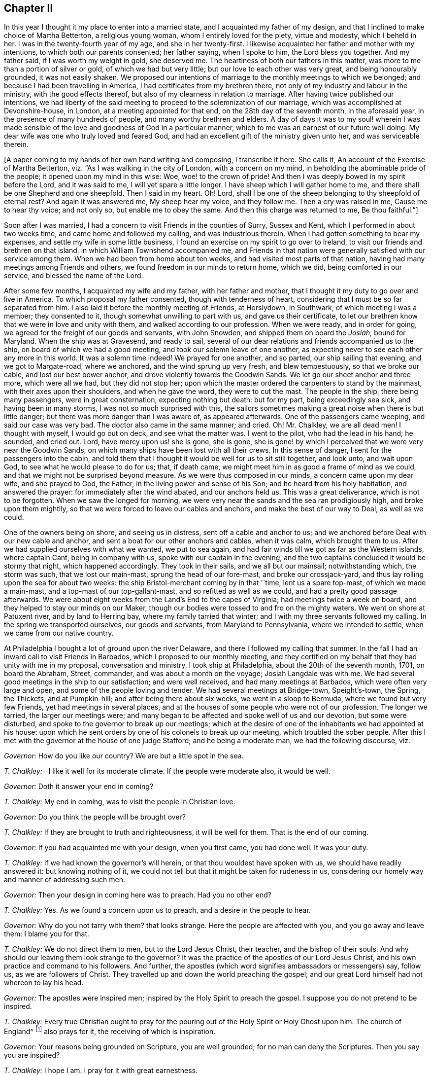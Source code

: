 == Chapter II

In this year I thought it my place to enter into a married state,
and I acquainted my father of my design,
and that I inclined to make choice of Martha Betterton, a religious young woman,
whom I entirely loved for the piety, virtue and modesty, which I beheld in her.
I was in the twenty-fourth year of my age, and she in her twenty-first.
I likewise acquainted her father and mother with my intentions,
to which both our parents consented; her father saying, when I spoke to him,
the Lord bless you together.
And my father said, if I was worth my weight in gold, she deserved me.
The heartiness of both our fathers in this matter,
was more to me than a portion of silver or gold, of which we had but very little;
but our love to each other was very great, and being honourably grounded,
it was not easily shaken.
We proposed our intentions of marriage to the monthly meetings to which we belonged;
and because I had been travelling in America, I had certificates from my brethren there,
not only of my industry and labour in the ministry, with the good effects thereof,
but also of my clearness in relation to marriage.
After having twice published our intentions,
we had liberty of the said meeting to proceed to the solemnization of our marriage,
which was accomplished at Devonshire-house, in London,
at a meeting appointed for that end, on the 28th day of the seventh month,
in the aforesaid year, in the presence of many hundreds of people,
and many worthy brethren and elders.
A day of days it was to my soul! wherein I was made sensible
of the love and goodness of God in a particular manner,
which to me was an earnest of our future well doing.
My dear wife was one who truly loved and feared God,
and had an excellent gift of the ministry given unto her, and was serviceable therein.

+++[+++A paper coming to my hands of her own hand writing and composing, I transcribe it here.
She calls it, An account of the Exercise of Martha Betterton,
viz. "`As I was walking in the city of London, with a concern on my mind,
in beholding the abominable pride of the people; it opened upon my mind in this wise:
Woe, woe! to the crown of pride!
And then I was deeply bowed in my spirit before the Lord, and it was said to me,
I will yet spare a little longer.
I have sheep which I will gather home to me,
and there shall be one Shepherd and one sheepfold.
Then I said in my heart.
Oh!
Lord, shall I be one of the sheep belonging to thy sheepfold of eternal rest?
And again it was answered me, My sheep hear my voice, and they follow me.
Then a cry was raised in me, Cause me to hear thy voice; and not only so,
but enable me to obey the same.
And then this charge was returned to me, Be thou faithful.`"]

Soon after I was married, I had a concern to visit Friends in the counties of Surry,
Sussex and Kent, which I performed in about two weeks time,
and came home and followed my calling, and was industrious therein.
When I had gotten something to bear my expenses,
and settle my wife in some little business,
I found an exercise on my spirit to go over to Ireland,
to visit our friends and brethren on that island,
in which William Townshend accompanied me,
and Friends in that nation were generally satisfied with our service among them.
When we had been from home about ten weeks, and had visited most parts of that nation,
having had many meetings among Friends and others,
we found freedom in our minds to return home, which we did,
being comforted in our service, and blessed the name of the Lord.

After some few months, I acquainted my wife and my father, with her father and mother,
that I thought it my duty to go over and live in America.
To which proposal my father consented, though with tenderness of heart,
considering that I must be so far separated from him.
I also laid it before the monthly meeting of Friends, at Horslydown, in Southwark,
of which meeting I was a member; they consented to it,
though somewhat unwilling to part with us, and gave us their certificate,
to let our brethren know that we were in love and unity with them,
and walked according to our profession.
When we were ready, and in order for going,
we agreed for the freight of our goods and servants, with John Snowden,
and shipped them on board the __Josiah,__ bound for Maryland.
When the ship was at Gravesend, and ready to sail,
several of our dear relations and friends accompanied us to the ship,
on board of which we had a good meeting, and took our solemn leave of one another,
as expecting never to see each other any more in this world.
It was a solemn time indeed!
We prayed for one another, and so parted, our ship sailing that evening,
and we got to Margate-road, where we anchored, and the wind sprung up very fresh,
and blew tempestuously, so that we broke our cable, and lost our best bower anchor,
and drove violently towards the Goodwin Sands.
We let go our sheet anchor and three more, which were all we had,
but they did not stop her;
upon which the master ordered the carpenters to stand by the mainmast,
with their axes upon their shoulders, and when he gave the word,
they were to cut the mast.
The people in the ship, there being many passengers, were in great consternation,
expecting nothing but death: but for my part, being exceedingly sea sick,
and having been in many storms, I was not so much surprised with this,
the sailors sometimes making a great noise when there is but little danger;
but there was more danger than I was aware of, as appeared afterwards.
One of the passengers came weeping, and said our case was very bad.
The doctor also came in the same manner; and cried.
Oh!
Mr. Chalkley, we are all dead men!
I thought with myself, I would go out on deck, and see what the matter was.
I went to the pilot, who had the lead in his hand; he sounded, and cried out.
Lord, have mercy upon us! she is gone, she is gone,
she is gone! by which I perceived that we were very near the Goodwin Sands,
on which many ships have been lost with all their crews.
In this sense of danger, I sent for the passengers into the cabin,
and told them that I thought it would be well for us to sit still together,
and look unto, and wait upon God, to see what he would please to do for us; that,
if death came, we might meet him in as good a frame of mind as we could,
and that we might not be surprised beyond measure.
As we were thus composed in our minds, a concern came upon my dear wife,
and she prayed to God, the Father, in the living power and sense of his Son;
and he heard from his holy habitation, and answered the prayer:
for immediately after the wind abated, and our anchors held us.
This was a great deliverance, which is not to be forgotten.
When we saw the longed for morning,
we were very near the sands and the sea ran prodigiously high,
and broke upon them mightily, so that we were forced to leave our cables and anchors,
and make the best of our way to Deal, as well as we could.

One of the owners being on shore, and seeing us in distress,
sent off a cable and anchor to us;
and we anchored before Deal with our new cable and anchor,
and sent a boat for our other anchors and cables, when it was calm,
which brought them to us.
After we had supplied ourselves with what we wanted, we put to sea again,
and had fair winds till we got as far as the Western islands, where captain Cant,
being in company with us, spoke with our captain in the evening,
and the two captains concluded it would be stormy that night, which happened accordingly.
They took in their sails, and we all but our mainsail; notwithstanding which,
the storm was such, that we lost our main-mast, sprung the head of our fore-mast,
and broke our crossjack-yard, and thus lay rolling upon the sea for about two weeks:
the ship Bristol-merchant coming by in that '`time, lent us a spare top-mast,
of which we made a main-mast, and a top-mast of our top-gallant-mast,
and so refitted as well as we could, and had a pretty good passage afterwards.
We were about eight weeks from the Land`'s End to the capes of Virginia;
had meetings twice a week on board, and they helped to stay our minds on our Maker,
though our bodies were tossed to and fro on the mighty waters.
We went on shore at Patuxent river, and by land to Herring bay,
where my family tarried that winter; and I with my three servants followed my calling.
In the spring we transported ourselves, our goods and servants,
from Maryland to Pennsylvania, where we intended to settle,
when we came from our native country.

At Philadelphia I bought a lot of ground upon the river Delaware,
and there I followed my calling that summer.
In the fall I had an inward call to visit Friends in Barbados,
which I proposed to our monthly meeting,
and they certified on my behalf that they had unity with me in my proposal,
conversation and ministry.
I took ship at Philadelphia, about the 20th of the seventh month, 1701,
on board the Abraham, Street, commander, and was about a month on the voyage;
Josiah Langdale was with me.
We had several good meetings in the ship to our satisfaction; and were well received,
and had many meetings at Barbados, which were often very large and open,
and some of the people loving and tender.
We had several meetings at Bridge-town, Speight`'s-town, the Spring, the Thickets,
and at Pumpkin-hill; and after being there about six weeks,
we went in a sloop to Bermuda, where we found but very few Friends,
yet had meetings in several places,
and at the houses of some people who were not of our profession.
The longer we tarried, the larger our meetings were;
and many began to be affected and spoke well of us and our devotion,
but some were disturbed, and spoke to the governor to break up our meetings;
which at the desire of one of the inhabitants we had appointed at his house:
upon which he sent orders by one of his colonels to break up our meeting,
which troubled the sober people.
After this I met with the governor at the house of one judge Stafford;
and he being a moderate man, we had the following discourse, viz.

[.discourse-part]
_Governor:_ How do you like our country?
We are but a little spot in the sea.

[.discourse-part]
_T+++.+++ Chalkley:_--I like it well for its moderate climate.
If the people were moderate also, it would be well.

[.discourse-part]
_Governor:_ Doth it answer your end in coming?

[.discourse-part]
_T+++.+++ Chalkley:_ My end in coming, was to visit the people in Christian love.

[.discourse-part]
_Governor:_ Do you think the people will be brought over?

[.discourse-part]
_T+++.+++ Chalkley:_ If they are brought to truth and righteousness, it will be well for them.
That is the end of our coming.

[.discourse-part]
_Governor:_ If you had acquainted me with your design, when you first came,
you had done well.
It was your duty.

[.discourse-part]
_T+++.+++ Chalkley:_ If we had known the governor`'s will herein,
or that thou wouldest have spoken with us, we should have readily answered it:
but knowing nothing of it,
we could not tell but that it might be taken for rudeness in us,
considering our homely way and manner of addressing such men.

[.discourse-part]
_Governor:_ Then your design in coming here was to preach.
Had you no other end?

[.discourse-part]
_T+++.+++ Chalkley:_ Yes.
As we found a concern upon us to preach, and a desire in the people to hear.

[.discourse-part]
_Governor:_ Why do you not tarry with them?
that looks strange.
Here the people are affected with you, and you go away and leave them:
I blame you for that.

[.discourse-part]
_T+++.+++ Chalkley:_ We do not direct them to men, but to the Lord Jesus Christ, their teacher,
and the bishop of their souls.
And why should our leaving them look strange to the governor?
It was the practice of the apostles of our Lord Jesus Christ,
and his own practice and command to his followers.
And further, the apostles (which word signifies ambassadors or messengers) say,
follow us, as we are followers of Christ.
They travelled up and down the world preaching the gospel;
and our great Lord himself had not whereon to lay his head.

[.discourse-part]
_Governor:_ The apostles were inspired men;
inspired by the Holy Spirit to preach the gospel.
I suppose you do not pretend to be inspired.

[.discourse-part]
_T+++.+++ Chalkley:_
Every true Christian ought to pray for the pouring
out of the Holy Spirit or Holy Ghost upon him.
The church of England^
footnote:[Of which church the governor was a member.]
also prays for it, the receiving of which is inspiration.

[.discourse-part]
_Governor:_ Your reasons being grounded on Scripture, you are well grounded;
for no man can deny the Scriptures.
Then you say you are inspired?

[.discourse-part]
_T+++.+++ Chalkley:_ I hope I am.
I pray for it with great earnestness.

[.discourse-part]
_Governor:_ Then it is but ask, and have, you think.

[.discourse-part]
_T+++.+++ Chalkley:_ If we ask in faith, without wavering, we shall receive,
according to the doctrine of Christ and his apostles in the New Testament.

[.discourse-part]
_Governor:_ Well, If any have a desire to hear you, you may preach and welcome.

[.small-break]
'''

After I had this discourse with the governor, it was reported on the island,
that he had given us a license to preach, which report was not true,
further than the aforesaid discourse, and then we had larger meetings than before.
We had a meeting at judge Stafford`'s house, and one at a house not far from his.

It is observable, that this island hath formerly been a very healthy and fruitful place.
Red-cedar, or sweet-wood, is all the timber they have,
with which they build their houses, make their household goods,
build their ships and sloops, and make their fires;
so that there is continually a fragrant and pleasant smell,
which we could smell at sea sometime before we saw the land;
and it is yet a pretty healthy and fruitful island, but not so much so as formerly.
In one of the meetings I was concerned to let them know,
that it was the evil of their ways and doings that had caused
the Almighty to withhold from them the fruits of the earth,
and to make their island more unhealthy than it was formerly.
After meeting, the judge told me I had said truly, for that was the cause;
and if I had spoken more on that subject, I had done well.
Several were convinced at this time on the island.

Soon after, an opportunity offered, in a sloop belonging to this island,
bound for Philadelphia, and being clear we embarked in her,
and on our voyage had pretty good weather, only one hard gale of wind,
which caused us to hand our jib.
A mulatto man named Stavo, the master`'s servant,
went out upon the bowsprit to hand the sail, and there came a sea and washed him off;
and the vessel ran over him; and in all probability, he had been drowned,
had he not been a good swimmer; for he swam, as we judged, three quarters of a mile,
before he got to the sloop, it not coming into any one`'s mind to lower the sails,
until I sharply ordered it to be done, which they then did readily;
and the course of the vessel being stopped, he soon got on board,
having stripped himself of his clothes in the sea, and brought them in his mouth.
I was very thankful for the poor fellow`'s life,
and praised the Lord in the secret of my soul for his preservation.
In about two weeks time we arrived at Philadelphia,
and I had great peace in my labours in this visit,
in which I was from home about five months.
The Friends of Barbados were so well satisfied with this labour of love,
that they certified the same by way of certificate,
'`more than is proper for me to mention.
But though they thought so well of me, yet I had occasion to think very meanly of myself,
for I was emptied at times to exceeding great spiritual poverty.

After I came home from Barbados and Bermuda, I followed my calling,
and kept to meetings diligently; for I was not easy to be idle,
either in my spiritual or temporal calling.
At times I travelled in the work of the ministry in our own province,
in which there are many large meetings of Friends,
and they increase and multiply from time to time.
Since my settling in this province, which is now about a year,
some hundreds of people are come here to reside, and many meeting houses are built;
and I do certainly know from above that this province of Pennsylvania,
and city of Philadelphia, will flourish both spiritually and temporally,
if the inhabitants will love and live in righteousness, and in the fear of God;
otherwise the hand that planted them can soon pluck them up.
After some time, I was drawn forth to visit Friends in Maryland, Virginia,
and North Carolina, and went with the unity of Friends, having their certificate;
according to the good order established among us.
About the 26th of the first month 1703, I went through Maryland,
and visited Friends in Virginia and North Carolina, to the river Pamlico,
where no travelling, public Friends, that ever I heard of, were before,
and we had several meetings there on each side of the river.
One day going out of our canoe through a marsh, I trod on a rattle-snake,
which is accounted one of the most poisonous snakes but it only hissed at me,
and did no harm.
This was one deliverance, among many, which the Lord, by his providence, wrought for me;
and I bless his holy name for all his mercies.

In going to, and coming from this place, we lay two nights in the woods,
and I think I never slept better.
It was the eighth hour in the evening, when I laid down on the ground, one night,
my saddle being my pillow, at the root of a tree,
and it was four o`'clock in the morning when they called me.
When I awoke, I thought of Jacob`'s lodging on his way to Padan Aram,
when he saw the holy vision of angels, with the ladder, whose top reached to heaven.
Very sweet was the love of God to my soul that morning,
and the dew of the everlasting hills refreshed me.
I went on my way, praising the Lord, and magnifying the God of my salvation.
In this journey I met with another remarkable deliverance;
going over a river eight miles broad, there being eight men and seven horses,
we put the horses into two canoes tied together,
so that they stood with their fore feet in one, and their hind feet in the other.
It was calm when we set out, but when we were about the middle of the river,
the wind rose, and the seas ran high, and split one of the canoes,
so that with our hats we were obliged to cast out the water; and with much difficulty,
at last, all of us, with our horses, got safely on shore,
through the good providence of God.
On our return through North Carolina, we had several large meetings,
and an open time it was; as also at Nancemond and Chuckatuck,
and several other places in Virginia.
When my service was over in those two provinces, I went back to Maryland,
and visited meetings there, and then went home.
As nearly as I can compute, I rode about a thousand miles in this journey;
after which I stayed at home, following my business,
in order to the maintenance of my family, being blessed with a wife, children, servants,
and other things; for which I am truly thankful.

While I was at home I visited the neighbouring meetings, as I found a concern on my mind;
and on the 6th day of the third month, 1704,
I laid before our quarterly meeting of ministers and elders,
an exercise that was upon my mind, to visit our Friends`' meetings on Long island,
Rhode Island, in New England, and the places adjacent.
They gave me a good certificate, which I thought it my duty to endeavour to live up to;
and being accompanied by several Friends to Burlington and Crosswicks,
and Joseph Glaister being my fellow-labourer in the work of the gospel;
at the two aforesaid places we had meetings,
and then travelled to New York and Long island, where we had divers meetings;
as at Flushing, Westbury, Jerusalem, Jericho, Bethpage, Matinicock,
and also at West Chester, on the main.
From thence we travelled to Rhode Island yearly meeting,
which was large and serviceable to many.
Joseph Glaister then went towards Boston, the inland way, and I went by the sea side;
and we met together, after I had been at meetings at Dartmouth and Nantucket island,
at which island there are large meetings, the people being mostly Friends,
and sober and growing in the best things.
Though not of our society when they first received the truth,
yet they received it with gladness;
and although the people called Presbyterians were very cruel in their expressions,
and bitter in their spirits against us, yet there were others who went under that name,
who were more open and charitable towards us, and received us gladly with tenderness;
and at some places we had meetings at their houses to our mutual satisfaction.
We likewise had meetings at Suckanuset, Scituate, and Sandwich.

About this time the Indians were very barbarous in the destruction of the English inhabitants,
scalping some, and knocking out the brains of others, men, women, and children,
by which the country was greatly alarmed, both night and day;
but the great Lord of all was pleased wonderfully to preserve our friends,
especially those who kept faithful to their peaceable principle,
according to the doctrine of Christ in the holy Scriptures,
in his excellent sermon which he preached on the mount, recorded in the 5th, 6th,
and 7th chapters of Matthew, which is quite opposite to killing, revenge,
and destruction, even of our enemies.
Because Friends could not join with those of fighting principles and practices,
some were put into prison; divers people railing,
and speaking very bitterly against their peaceable neighbours,
and wishing the Quakers might be cut off.

Some of the New England priests and professors were so bitter against Friends,
that instead of being humbled, under the mighty hand of God upon them,
in suffering the Indians to destroy them,
they expressed their enmity against the poor Quakers,
on a day appointed for humiliation and a fast;
and particularly in a sermon preached by one of their priests,
which he divided into three heads, viz. First, That the judgments of God were upon them,
in letting loose the savage Indians to destroy them.
Secondly, In that he withheld the fruits of the earth from them,
for there was a great scarcity.
Thirdly, That the Quakers prevailed, and were suffered to increase so much among them;
which he said, was worse than the Indians destroying them,
and gave this absurd reason for it; the Indians destroy our bodies,
but the Quakers destroy the soul.^
footnote:[This priest was soon after killed by the Indians, as I was told by a minister.]
This is an abominable falsehood; for it is sin that destroys the soul;
and those who preach to the people that there is no freedom from it in this world,
contradict Christ`'s doctrine, "`Be ye perfect,`" etc. and that of the apostle,
"`He that is born of God cannot sin.`"
And thus their blind guides mistake light for darkness, and darkness for light.
Among the many hundreds that were slain, I heard but of three Friends being killed,
whose destruction was very remarkable, as I was informed; one was a woman,
the other two were men.
The men used to go to their labour without any weapons, and trusted to the Almighty,
and depended on his providence to protect them,
it being their principle not to use weapons of war, to offend others,
or to defend themselves.
But a spirit of distrust taking place in their minds,
they took weapons of war to defend themselves; and the Indians,
who had seen them several times without them, and let them alone, saying,
"`They were peaceable men, and hurt nobody,
therefore they would not hurt them;`" now seeing them have guns,
and supposing they designed to kill the Indians, shot the men dead.
The woman had remained in her habitation,
and could not be free to go to a fortified place for preservation, neither she, her son,
nor daughter, nor to take thither the little ones;
but the poor woman after some time began to let in a slavish fear,
and advised her children to go with her to a fort not far from their dwelling.
Her daughter being one who trusted in the name of the Lord,
the mighty tower to which the righteous flee and find safety,
could not consent to go with her;
and having left a particular account in a letter to her children of her and their preservation,
I think it worthy to be inserted here in her own words; viz.

[.embedded-content-document.letter]
--

When the cruel Indians were suffered to kill and destroy, it was shewn me,
that I must stand in a testimony for truth, and trust in the name of the Lord,
who is a strong tower, and that we should wait upon him.
I often desired my mother and husband to sit down and wait upon the Lord,
and he would show us what we should do.
I could not prevail with him, but he would say it was too late now,
and was in great haste to be gone; but I could not go with him,
because I was afraid of offending the Lord.
Still he would say I was deluded by the devil, so that my mother would often say,
"`a house divided could not stand;`" and she could not tell what to do.

Although she had most peace in staying, yet she had thoughts of moving, and said to me,
"`Child, canst thou certainly say it is revealed to thee that we should stay; if it be,
I would willingly stay, if I was sure it was the mind of God.`"
But I being young, was afraid to speak so high, and said, mother,
I can say it is thus with me,
that when I think of staying and trusting in the name of the Lord,
I find great peace and comfort, more than I can utter,
with a belief that we shall be preserved; but when I think of going,
Oh! the trouble and heaviness I feel, with a fear some of us should fall by them!
And my dear mother sighed, and said, "`She could not tell what to do.`"
I said to them, if they would go, I would be willing to stay alone;
if they found freedom, I was very willing, for I was afraid of offending the Lord.
But still my poor husband would say, "`I took a wrong spirit for the right.`"
And he would say, "`How should I know?
For if I was right, I would be willing to condescend to him.`"
Then I said, in condescension to him I would move;
but I hoped the Lord would not lay it to my charge, for was it not to condescend to him,
I would not move for the world, and after I had given away my strength,
in a little time there came men from the garrison, with their guns, and told us,
"`They came for us,`" and said, "`The Indians they thought,
might be near;`" and then away we went, and my mother went in with my brother-in-law,
although I persuaded her not to do it.
But she said, "`Why, my child is there; and may not I be with her as well as thee?`"
And so we went along to Hampton, to my husband`'s brother`'s. But,
Oh! the fear and trouble I felt! and I told my husband it
seemed as if we were going into the mouths of the Indians.
The next day was the first of the week; and our dear friend, Lydia Norton,
came with my dear mother; and in her testimony,
she said there was there that was very near to her life, who was very near to death.
Oh! then I was ready to think it would be me,
because I believed we had done amiss in moving, and great trouble was I in,
and told dear Lydia of it; but she comforted me as much as she could, and said,
"`She did not think it would be me.`"

My dear mother went to my sister`'s again, to the garrison,
where she found herself not easy; but as she often said to many,
she felt herself in a beclouded condition,
and more shut from counsel than ever she had been since she knew the truth.
Being uneasy, she went to move to a friend`'s house who lived in the neighbourhood;
and as she was moving, the bloody cruel Indians lay by the way, and killed her.
Oh! then how did I lament moving;
and promised if the Lord would be pleased to spare my life, and husband, and children,
and carry us home again, I would never do so more.
But, Oh! the fear, and trouble, and darkness, that fell upon me,
and many more at that time! and three or four of us kept our meeting:
but although we sat and waited as well as we could,
yet we sat in a poor beclouded condition, until we returned home again,
then did the Lord please to lift up the light of his love upon our poor souls.
Then I told my husband, although he had built a little house by the garrison,
I could not move again.
So he was willing to stay while the winter season lasted,
but told me he could not stay when summer came, for then the Indians would be about;
and told me, that if I could not go to the garrison,
I might go to a friend`'s house near it.
I was willing to please him, if the Lord was willing;
and applied my heart to know the mind of truth, and it was showed me,
that if I moved again, I should lose the sense of truth,
and should never hold up my head again.
Then I told my husband, he must never ask me to move again for I durst not do it.
Still he would say it was a notion, till our dear friend Thomas Story came, and told him,
"`He did not see that I could have a greater revelation than I had.`"
He satisfied my husband so well, that he never again asked me to go,
but was very well contented to stay during all the wars;
and then things were made more easy,
and we saw the wonderful works and the mighty power of the Lord,
in keeping and preserving us, when the Indians were at our doors and windows,
and at other times.
And the Lord put courage in you, my dear children; do not you forget it,
and do not think that you were young, and because you knew little, so you feared nothing,
but often consider how you stayed at home alone, when we went to meetings,
and how the Lord preserved you, and kept you, so that no hurt came upon you.
I leave this charge upon you, live in the fear of the Lord,
and see you set him always before your eyes, lest you sin against him.
If I had not feared the Lord, and felt the comforts of his holy Spirit,
I could never have stood so great a trial, when so many judged,
and said that I was deluded, and that the blood of my husband and children,
would be required at my hands; but the Lord was near to me,
and gave me strength and courage, and faith to trust in him,
for I know his name to be a strong tower, yea, and stronger than any in the world;
for I have oftentimes fled there for safety.
Oh! blessing, and honour, and everlasting high praises, be given to the Lord,
and to his dear Son, our Saviour and mediator, Christ Jesus.
Amen.

[.signed-section-signature]
Mary Doe.

--

A neighbour of the aforesaid people told me, that as he was at work in his field,
the Indians saw and called him, and he went to them.
They told him, they had no quarrel with the Quakers, for they were a quiet,
peaceable people, and hurt no body, and that therefore none should hurt them.
But they said, that the Presbyterians in these parts had taken away their lands,
and some of their lives, and would now, if they could, destroy all the Indians.

Those Indians began about this time to shoot people down as they went along the road,
and to knock them in the head in their beds, and very barbarously murdered many.
We travelled the country, and had large meetings,
and the good presence of God was with us abundantly,
and we had great inward joy in the Holy Ghost in our outward jeopardy and travels.
The people generally rode and went to their worship armed,
but Friends went to their meetings without either sword or gun,
having their trust and confidence in God.

After having had divers good meetings in those eastern parts of New England,
I returned to Salem, Lynn, Boston, and so towards Rhode Island, and at adjacent places,
as in the Narraganset country; we had meetings also, at Dartmouth, Sandwich,
and Scituate.
As I was entering into the town of Boston, in company with many others,
a man rode up to me, and asked in a scoffing manner,
"`Whether I saw or met with any Quakers on the road?`"
I pleasantly told him, we should not tell the Presbyterians, lest they should hang them.
He not thinking of such an answer, went sneakingly away.

Having thoroughly visited Friends in those parts, in company with my friend Thomas Story,
I travelled through Connecticut government, and had several meetings in that colony;
and came to Long island,
where we had meetings to the satisfaction of ourselves and Friends.
From Long island,
after we were clear of the service and exercise of the work of the ministry,
and had visited Friends`' meetings as we travelled,
and in many places found openness among the people who were not of our profession,
who sometimes came in great numbers to our meetings,
and several were convinced in a good degree, and many comforted,
strengthened and edified, in Christ our Lord, we came to Philadelphia,
the place of our habitation.
Let his name, saith my soul, have the praise of all his works forever.

After being at home some time, I visited Friends`' meetings in our county,
and several parts of New Jersey, Maryland, and the lower counties on Delaware.
At Jones`' I appointed a meeting at a public house near the courthouse.
General notice being given thereof, there came one +++______+++ Crawford, a priest,
with many of his hearers, and in the beginning of the meeting he read a sermon,
as they called it, which was a transcript of the works of some of our adversaries,
which we desired to have from them to answer.
They said, "`If I would answer it myself I should have it.`"
I told them I should, if they would let me have it; but though they promised it,
they did not perform, but were worse than their word.
We heard them read it patiently; and after they had done, had our meeting.

The auditory was large, and most of the magistrates were at it.
The priest`'s reading, and my testimony, occasioned this meeting to hold long;
after which, as we were getting on horseback, the priest cried out among the people,
"`That he did not think we would go away so sneakingly.`"
We having twenty miles to ride that night, and he near his home,
and having the advantage in that respect, some thought it made him the bolder,
for he let me get on horseback before he uttered that expression.
I told him to challenge was enough to set a coward to work, and we were no cowards;
for he knew we could venture our lives for our religion,
which I questioned whether he would do for his.
I dismounted, and he having the Bible open in his hand, I being near him, chanced,
against my will and knowledge, to touch it with my foot.
"`Look you, gentlemen,`" says he, "`he tramples the word of God under his feet.`"
For which gross abuse, his own hearers openly rebuked him, and put him to shame.
Then he said, "`He would prove us no ministers of Christ.`"
I bid him prove himself one, and he would do the business, "`Well,`" says he,
"`how shall we know who are Christ`'s ministers?`"
Why, said I, art thou willing to be tried by Christ`'s rule,
for he hath given us a plain rule to know them by.
"`What is that rule?
let us hear it,`" says he.
It is short, but full, namely, "`By their fruits you shall know them;
for men do not gather grapes of thorns,
nor figs of thistles:`" wherefore by their fruits they are known.
"`I deny it,`" says priest Crawford, for that was the name he went by here,
he going by another elsewhere, "`that they are known by their fruits.`"
I answered, then thou deniest the plain and naked truth of Christ.
So I called aloud to the people to take notice what a blind guide they had;
and indeed he was wicked, as well as blind, and his fruits not good;
which may make one suppose that he was not willing to be tried by his fruits.
For soon after news came that ho had a wife in England, and as he had another here,
his fruits were wicked with a witness; and according to Christ`'s doctrine,
no good could spring from his ministry, therefore he proved himself by his evil deeds,
to be no minister of Jesus Christ.
Near the aforesaid place we got a meeting settled, which is called Little-creek meeting;
and about the same time a meeting was established,
and a meetinghouse built at Duck-creek.
The people in those parts about this time began mightily to see
through the formal preaching of such as preach for money,
who love the hire, though they do not love to be called hirelings.

In the year 1706, having some concerns in the province of Maryland,
I had divers meetings as I travelled on the road, as at Nottingham, Elk river,
North-east, Susquehanna, Bush and Gun-powder rivers;
at some of which places I do not know that there had been any meeting before.
At one of these meetings were one Edwards a priest, and a lawyer, the attorney-general,
and several justices of the peace.
The priest was angry, and said, "`It was an unlawful assembly,
the house not being licensed by law,`" The justices told him,
"`That he and his people being there to hear,
if any unwarrantable or false doctrine was preached,
he had a fair opportunity to lay it open before all the people.`"
So they desired him to hear patiently and quietly.
He seemed to like the proposition, and sat down by me.
We had not sat down long before I stood up, and spoke to the people a considerable time.
The lawyer sat opposite to me, and took what I said in short hand,
for about half an hour; but "`growing weary, he laid down his pen,
and took out of his pocket a bottle of liquor, or spirits, and said, "`Come friend,
here is to thee (or you) you have spoken a great while,
you need something to refresh you,`" I made a stop, and said to the people,
here is your minister, and here is some of the fruits of his ministry,
of which he and all sober people may be ashamed.
And then went on again without any opposition till I had done;
but afterwards they were in a rage, and threatened what they would do to me,
if ever I came there again to have a meeting.
But I told them if they had power to take our lives from us,
they were not dear to us for the sake of Christ and his gospel;
and that we did not regard their threatenings.
I desired the lawyer to give me a copy of what he had written; he went about it,
but did not do it; neither was he candid in penning my words;
for several of the people then present bore witness that he had not written it verbatim,
or truly taken the sense of what I spoke.
I charged him to be just, otherwise he had many witnesses against him;
at which the priest bent his fist, and held it up to me, but did not strike me,
and away they went in a fret.
Soon after we had another meeting at the same place, which was large and quiet.
The man of the house being an attorney at law, had got his house licensed,
and though the priest and lawyer threatened hard, they came not.

Aquila Paca, high-sheriff of the county, living at the head of Bush river,
near the main road, built a meetinghouse, at his own charge, and had it licensed,
at which we had many good meetings.
About this time also a meetinghouse was built at a place called Nottingham,
which is a large meeting, and greatly increases.

When I was travelling in those parts,
I had a concern on my mind to visit the Indians living near Susquehanna, at Conestoga,
and I laid it before the elders of Nottingham meeting,
with which they expressed their unity, and promoted my visiting them.
We got an interpreter,
and thirteen or fourteen of us travelled through the woods about fifty miles,
carrying our provisions with us, and on the journey sat down by a river,
and spread our food on the grass, and refreshed ourselves and horses,
and then went on cheerfully, with good will and much love to the poor Indians;
and when we came they received us kindly, treating us civilly in their way.
We treated about having a religious meeting with them, upon which they called a council,
and were very grave, and spoke one after another, without any heat or jarring;
and some of the most esteemed of their women do sometimes speak in their councils.
I asked our interpreter why they permitted the women to speak in their councils?
His answer was, "`That some women are wiser than some men.`"
Our interpreter told me, that they had not done any thing for many years,
without the counsel of an ancient grave woman; who, I observed,
spoke much in their council; for I was permitted to be present at it;
and I asked what it was the woman said?
He told me she was an empress; and they gave much heed to what she said amongst them;
and that she then said, "`She looked upon our coming to be more than natural,
because we did not come to buy, or sell, or get gain,
but came in love and respect to them,`" and desired their well-doing both here and hereafter;
and further continued,
"`That our meetings among them might be very beneficial to their
young people,`" and related a dream which she had three days before,
and interpreted it, viz: "`That she was in London,
and that London was the finest place she ever saw, it was like to Philadelphia,
but much bigger, and she went across six streets,
and in the seventh she saw William Penn preaching to the people,
which was a great multitude, and she and William Penn rejoiced to see one another;
and after meeting she went to him,
and he told her that in a little time he would come over and preach to them also,
of which she was very glad.
And now she said her dream was fulfilled,
for one of his friends was come to preach to them.`"
She advised them to hear us, and entertain us kindly; and accordingly they did.
Here were two nations of them, the Senecas and Shawanese.
We had first a meeting with the Senecas, with which they were much affected;
and they called the other nation, viz., the Shawanese,
and interpreted to them what we spoke in their meeting, and the poor Indians,
particularly some of the young men and women, were under a solid exercise and concern.
We had also a meeting with the other nation, and they were all very kind to us,
and desired more such opportunities; the which,
I hope divine Providence will order for them, if they are worthy thereof.
The gospel of Jesus Christ was preached freely to them, and faith in Christ,
who was put to death at Jerusalem, by the unbelieving Jews;
and that this same Jesus came to save people from their sins,
and by his grace and light in the soul, shows to man his sins,
and convinceth him thereof, delivering him out of them,
and gives inward peace and comfort to the soul for well-doing, and sorrow and trouble,
for evil-doing; to all which, as their manner is, they gave public assents;
and to that of the light in the soul, they gave a double assent,
and seemed much affected with the doctrine of truth;
also the benefit of the Holy Scriptures was largely opened to them.^
footnote:[It is worthy of notice, that at the first settling of Pennsylvania,
William Penn took great care to do justice to the Indians,
and bought his land of them to their satisfaction, and settled a trade with them:
so that whereas the Indians were destructive to the other colonies,
they were helpful to Pennsylvania;
and to this day they love to hear the name of William Penn.]

After this we returned to our respective habitations,
thankful in our hearts to the God and Father of our Lord Jesus Christ.
Several of the Friends that went with me, expressed their satisfaction in this visit,
and offered themselves freely to go again on the like service.

I also was concerned soon after to visit the people about Egg-harbour and Cape-May,
and had meetings amongst them, and several meetings were settled in those parts,
and the people somewhat reformed from what they had
been before they were visited by Friends.
They told me, after a meeting we had with them,
that they used to spend the sabbath days in sporting and vanity,
until Friends came among them,
and now they meet together to worship God and his Son Jesus Christ.
At our coming amongst them, some backsliders and apostates were displeased.
One, in a very bitter spirit, called us cursed and cruel devils.
Another wrote against us.
To him I sent an answer, for which he scandalized me in one of his almanacs,
and publicly belied me in print;
which lies I swept away with "`A small Broom,`" printed in this year, 1706,
to which I never understood that he returned any answer,
nor that he wrote against Friends afterwards,
though he had made it his practice for several years.

At Little Egg-harbour lived a Friend whose name was Edward Andrews, who,
as himself told me, had been a leader of the people into vanity and folly, as music,
dancing, etc., but the good hand of the Lord being upon him,
wrought a wonderful reformation in him,
and made him an instrument to lead people into truth and righteousness,
and gave him an excellent gift in the ministry of the gospel of Christ;
so that he was made instrumental in gathering a large and growing meeting,
most of the people thereabouts being convinced,
and a great reformation and change wrought in their conversations.
This Friend told me that when he was very rude and wild, he was mightily reached to,
at the meeting we had under the trees at Crosswicks,
so that he could not go on with his vanity as before;
after which he had strong convictions on him,
which wrought conversion in the Lord`'s time,
after he had gone through many deep inward exercises.

After these journeys were over, and I had cleared myself, I was some time at home,
and followed my business with diligence and industry,
and throve in the things of the world, the Lord adding a blessing to my labour.
Some people would tell me that I got money for preaching, and grew rich by it;
which being a common calumny cast upon our public Friends that are travellers,
I shall take a little notice of it, and leave it to posterity.
It is against our principle,
and contrary to our known practice and rule to take
money for preaching the gospel of Christ,
and publishing salvation through his name unto the people;
for according to Christ`'s command, we, receiving it freely, are to give it forth freely.
I can say, without vanity or boasting, I have spent many pounds in that service,
besides my time, which is as precious to me as to other people; rising early,
and laying down late; many days riding forty, fifty, and sixty miles a day,
which was very laborious and hard for my flesh to endure,
being corpulent and heavy from the twenty-seventh year of my age.
I can truly say,
that I never received any money or consideration on account of these services,
either directly or indirectly; and yet, if any of our ministers are necessitous or poor,
we relieve them freely, not because they are preachers, but because they are needy;
and when we have done those things, we have done but our duty:
and well will it be for those that have discharged themselves faithfully therein.
Such will, besides the earnest of peace in their own souls in this world,
have a blessed reward in the glorious kingdom of the Lord
and his Christ in that world which is to come.
It is well known that I have spent much of my time,
since I have been free from my apprenticeship, in travelling and preaching the gospel,
being out often many months, and sometimes a whole year, and more;
and at intervals I have been apt to think the time long,
till I got to my business and family;
and have at times made more haste than I should have done,
which has brought trouble on my mind, and is a trouble to me unto this day.
This may be a caution to those who travel in the work of the ministry hereafter,
not to make too much haste from the work of Christ;
and yet there ought to be discretion used; for a minister may stay too long,
as well as return too soon,
which may be perceived as we keep the eye of our mind to our divine guide.
